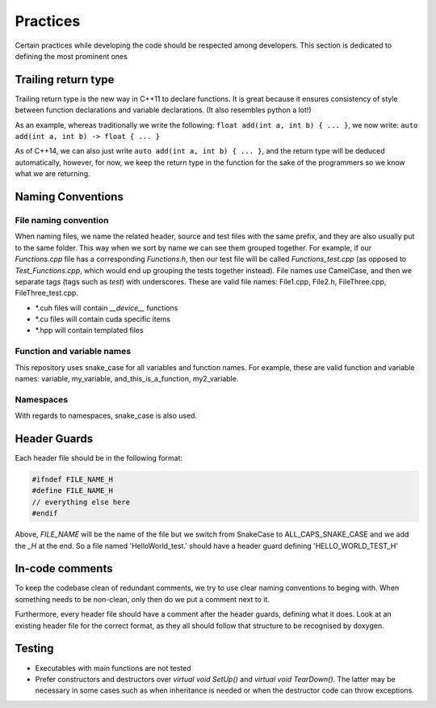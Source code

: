 Practices
=========

..
   Change these practices as you see fits your project

Certain practices while developing the code should be respected among developers. This section is dedicated to defining the most prominent ones

Trailing return type
++++++++++++++++++++

Trailing return type is the new way in C++11 to declare functions. It is great because it ensures consistency of style between function declarations and variable declarations. (It also resembles python a lot!)

As an example, whereas traditionally we write the following: ``float add(int a, int b) { ... }``, we now write: ``auto add(int a, int b) -> float { ... }``

As of C++14, we can also just write ``auto add(int a, int b) { ... }``, and the return type will be deduced automatically, however, for now, we keep the return type in the function for the sake of the programmers so we know what we are returning.

Naming Conventions
++++++++++++++++++

File naming convention
----------------------

When naming files, we name the related header, source and test files with the same prefix, and they are also usually put to the same folder. This way when we sort by name we can see them grouped together. For example, if our *Functions.cpp* file has a corresponding *Functions.h*, then our test file will be called *Functions_test.cpp* (as opposed to *Test_Functions.cpp*, which would end up grouping the tests together instead). File names use CamelCase, and then we separate tags (tags such as *test*) with underscores. These are valid file names: File1.cpp, File2.h, FileThree.cpp, FileThree_test.cpp.

* \*.cuh files will contain `__device__` functions

* \*.cu files will contain cuda specific items

* \*.hpp will contain templated files

Function and variable names
---------------------------

This repository uses snake_case for all variables and function names. For example, these are valid function and variable names: variable, my_variable, and_this_is_a_function, my2_variable.

Namespaces
----------

With regards to namespaces, snake_case is also used.

Header Guards
+++++++++++++

Each header file should be in the following format:

.. code-block:: cpp

    #ifndef FILE_NAME_H
    #define FILE_NAME_H
    // everything else here
    #endif

Above, *FILE_NAME* will be the name of the file but we switch from SnakeCase to ALL_CAPS_SNAKE_CASE and we add the *_H* at the end. So a file named 'HelloWorld_test.' should have a header guard defining 'HELLO_WORLD_TEST_H'

In-code comments
++++++++++++++++

To keep the codebase clean of redundant comments, we try to use clear naming conventions to beging with. When something needs to be non-clean, only then do we put a comment next to it.

Furthermore, every header file should have a comment after the header guards, defining what it does. Look at an existing header file for the correct format, as they all should follow that structure to be recognised by doxygen.

Testing
+++++++

* Executables with main functions are not tested
* Prefer constructors and destructors over `virtual void SetUp()` and `virtual void TearDown()`. The latter may be necessary in some cases such as when inheritance is needed or when the destructor code can throw exceptions.
